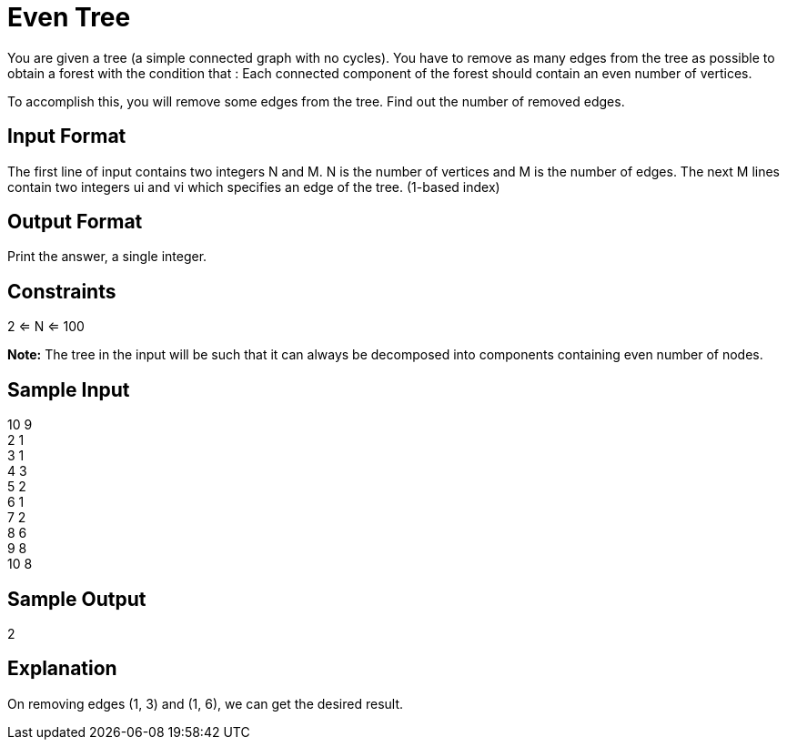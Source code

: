 = Even Tree

You are given a tree (a simple connected graph with no cycles). You have to remove as many edges from the tree as
possible to obtain a forest with the condition that : Each connected component of the forest should contain an
even number of vertices.

To accomplish this, you will remove some edges from the tree. Find out the number of removed edges.

== Input Format
The first line of input contains two integers N and M. N is the number of vertices and M is the number of edges.
The next M lines contain two integers ui and vi which specifies an edge of the tree. (1-based index)

== Output Format
Print the answer, a single integer.

== Constraints
2 <= N <= 100

**Note:** The tree in the input will be such that it can always be decomposed into components containing even number of nodes.

== Sample Input
10 9 +
2 1 +
3 1 +
4 3 +
5 2 +
6 1 +
7 2 +
8 6 +
9 8 +
10 8 +

== Sample Output
2

== Explanation
On removing edges (1, 3) and (1, 6), we can get the desired result.